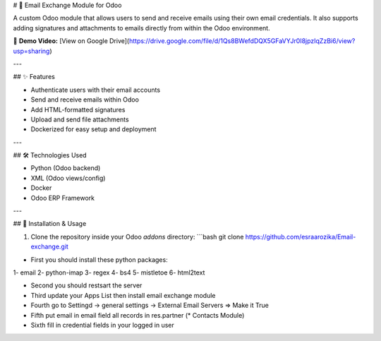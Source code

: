 # 📧 Email Exchange Module for Odoo

A custom Odoo module that allows users to send and receive emails using their own email credentials. It also supports adding signatures and attachments to emails directly from within the Odoo environment.

🎥 **Demo Video:** [View on Google Drive](https://drive.google.com/file/d/1Qs8BWefdDQX5GFaVYJr0I8jpzIqZzBi6/view?usp=sharing)

---

## ✨ Features

- Authenticate users with their email accounts
- Send and receive emails within Odoo
- Add HTML-formatted signatures
- Upload and send file attachments
- Dockerized for easy setup and deployment

---

## 🛠️ Technologies Used

- Python (Odoo backend)
- XML (Odoo views/config)
- Docker
- Odoo ERP Framework

---

## 🚀 Installation & Usage

1. Clone the repository inside your Odoo `addons` directory:
   ```bash
   git clone https://github.com/esraarozika/Email-exchange.git


* First you should install these python packages:
1- email
2- python-imap
3- regex
4- bs4
5- mistletoe
6- html2text

* Second you should restsart the server 


* Third update your Apps List then install email exchange module

* Fourth go to Settingd -> general settings -> External Email Servers => Make it True


* Fifth put email in email field all records in res.partner (\* Contacts Module)


* Sixth fill in credential fields in your logged in user
